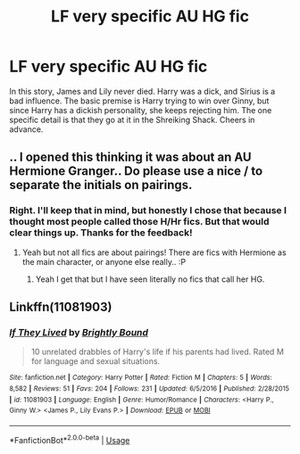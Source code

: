 #+TITLE: LF very specific AU HG fic

* LF very specific AU HG fic
:PROPERTIES:
:Author: inthebeam
:Score: 3
:DateUnix: 1521913536.0
:DateShort: 2018-Mar-24
:FlairText: Request
:END:
In this story, James and Lily never died. Harry was a dick, and Sirius is a bad influence. The basic premise is Harry trying to win over Ginny, but since Harry has a dickish personality, she keeps rejecting him. The one specific detail is that they go at it in the Shreiking Shack. Cheers in advance.


** .. I opened this thinking it was about an AU Hermione Granger.. Do please use a nice / to separate the initials on pairings.
:PROPERTIES:
:Author: Edocsiru
:Score: 6
:DateUnix: 1521931330.0
:DateShort: 2018-Mar-25
:END:

*** Right. I'll keep that in mind, but honestly I chose that because I thought most people called those H/Hr fics. But that would clear things up. Thanks for the feedback!
:PROPERTIES:
:Author: inthebeam
:Score: 3
:DateUnix: 1521943977.0
:DateShort: 2018-Mar-25
:END:

**** Yeah but not all fics are about pairings! There are fics with Hermione as the main character, or anyone else really.. :P
:PROPERTIES:
:Author: Edocsiru
:Score: 1
:DateUnix: 1521962150.0
:DateShort: 2018-Mar-25
:END:

***** Yeah I get that but I have seen literally no fics that call her HG.
:PROPERTIES:
:Author: inthebeam
:Score: 2
:DateUnix: 1521976082.0
:DateShort: 2018-Mar-25
:END:


** Linkffn(11081903)
:PROPERTIES:
:Author: inthebeam
:Score: 2
:DateUnix: 1531795644.0
:DateShort: 2018-Jul-17
:END:

*** [[https://www.fanfiction.net/s/11081903/1/][*/If They Lived/*]] by [[https://www.fanfiction.net/u/1785480/Brightly-Bound][/Brightly Bound/]]

#+begin_quote
  10 unrelated drabbles of Harry's life if his parents had lived. Rated M for language and sexual situations.
#+end_quote

^{/Site/:} ^{fanfiction.net} ^{*|*} ^{/Category/:} ^{Harry} ^{Potter} ^{*|*} ^{/Rated/:} ^{Fiction} ^{M} ^{*|*} ^{/Chapters/:} ^{5} ^{*|*} ^{/Words/:} ^{8,582} ^{*|*} ^{/Reviews/:} ^{51} ^{*|*} ^{/Favs/:} ^{204} ^{*|*} ^{/Follows/:} ^{231} ^{*|*} ^{/Updated/:} ^{6/5/2016} ^{*|*} ^{/Published/:} ^{2/28/2015} ^{*|*} ^{/id/:} ^{11081903} ^{*|*} ^{/Language/:} ^{English} ^{*|*} ^{/Genre/:} ^{Humor/Romance} ^{*|*} ^{/Characters/:} ^{<Harry} ^{P.,} ^{Ginny} ^{W.>} ^{<James} ^{P.,} ^{Lily} ^{Evans} ^{P.>} ^{*|*} ^{/Download/:} ^{[[http://www.ff2ebook.com/old/ffn-bot/index.php?id=11081903&source=ff&filetype=epub][EPUB]]} ^{or} ^{[[http://www.ff2ebook.com/old/ffn-bot/index.php?id=11081903&source=ff&filetype=mobi][MOBI]]}

--------------

*FanfictionBot*^{2.0.0-beta} | [[https://github.com/tusing/reddit-ffn-bot/wiki/Usage][Usage]]
:PROPERTIES:
:Author: FanfictionBot
:Score: 1
:DateUnix: 1531795676.0
:DateShort: 2018-Jul-17
:END:
